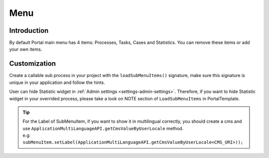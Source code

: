 .. _customization-menu:

Menu
====

.. _customization-menu-introduction:

Introduction
------------

By default Portal main menu has 4 items: Processes, Tasks, Cases and
Statistics. You can remove these items or add your own items.

|default-menu-items|

.. _customization-menu-customization:

Customization
-------------

Create a callable sub process in your project with the
``loadSubMenuItems()`` signature, make sure this signature is unique in
your application and follow the hints.

|load-sub-menu-items-process|

User can hide Statistic widget in :ref:`Admin settings <settings-admin-settings>`.
Therefore, if you want to hide Statistic widget in your overrided
process, please take a look on NOTE section of ``LoadSubMenuItems`` in
PortalTemplate.

.. tip::
    | For the Label of SubMenuItem, if you want to show it in multilingual correctly, you should create a cms and use ``ApplicationMultiLanguageAPI.getCmsValueByUserLocale`` method.
    | e.g: ``subMenuItem.setLabel(ApplicationMultiLanguageAPI.getCmsValueByUserLocale<CMS_URI>));``

.. |default-menu-items| image:: images/menu/default-menu-items.png
.. |load-sub-menu-items-process| image:: images/menu/load-sub-menu-items-process.png